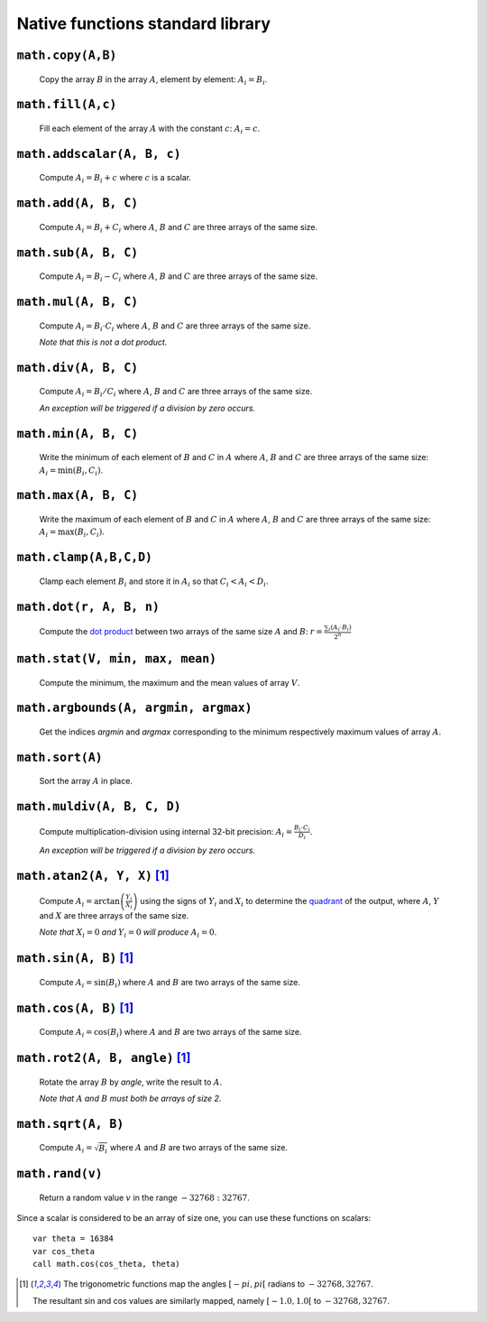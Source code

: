 .. _aseba_natives:

Native functions standard library
=================================

``math.copy(A,B)``
-------------------

  Copy the array :math:`B` in the array :math:`A`, element by element: :math:`A_{i} = B_{i}`.

``math.fill(A,c)``
------------------
  Fill each element of the array :math:`A` with the constant :math:`c`: :math:`A_{i} = c`.

``math.addscalar(A, B, c)``
----------------------------
   Compute :math:`A_{i} = B_{i} + c` where :math:`c` is a scalar.


``math.add(A, B, C)``
---------------------
  Compute :math:`A_{i} = B_{i} + C_{i}` where :math:`A`, :math:`B` and :math:`C` are three arrays of the same size.


``math.sub(A, B, C)``
---------------------
   Compute :math:`A_{i} = B_{i} - C_{i}` where :math:`A`, :math:`B` and :math:`C` are three arrays of the same size.

``math.mul(A, B, C)``
---------------------
    Compute :math:`A_{i} = B_{i} \cdot C_{i}` where :math:`A`, :math:`B` and :math:`C` are three arrays of the same size.

    *Note that this is not a dot product.*

``math.div(A, B, C)``
---------------------
    Compute :math:`A_{i} = B_{i} / C_{i}` where :math:`A`, :math:`B` and :math:`C` are three arrays of the same size.

    *An exception will be triggered if a division by zero occurs.*

``math.min(A, B, C)``
---------------------
  Write the minimum of each element of :math:`B` and :math:`C` in
  :math:`A` where :math:`A`, :math:`B` and :math:`C` are three arrays of
  the same size: :math:`A_{i} = \mathrm{min}(B_{i}, C_{i})`.

``math.max(A, B, C)``
---------------------
  Write the maximum of each element of :math:`B` and :math:`C` in
  :math:`A` where :math:`A`, :math:`B` and :math:`C` are three arrays of
  the same size: :math:`A_{i} = \mathrm{max}(B_{i}, C_{i})`.

``math.clamp(A,B,C,D)``
-----------------------
  Clamp each element :math:`B_{i}` and store it in :math:`A_{i}` so that :math:`C_{i} < A_{i} < D_{i}`.


``math.dot(r, A, B, n)``
------------------------
   Compute the `dot product <http://en.wikipedia.org/wiki/Dot_product>`__
   between two arrays of the same size :math:`A` and
   :math:`B`:
   :math:`r = \frac{\sum_{i}(A_{i}\cdot B_{i})}{2^{n}}`


``math.stat(V, min, max, mean)``
--------------------------------
  Compute the minimum, the maximum and the mean values of array
  :math:`V`.

``math.argbounds(A, argmin, argmax)``
-------------------------------------
  Get the indices *argmin* and *argmax* corresponding to the minimum
  respectively maximum values of array :math:`A`.

``math.sort(A)``
----------------
  Sort the array :math:`A` in place.

``math.muldiv(A, B, C, D)``
---------------------------
  Compute multiplication-division using internal 32-bit precision:
  :math:`A_{i} = \frac{B_{i}\cdot C_{i}}{D_{i}}`.

  *An exception will be triggered if a division by zero occurs.*

``math.atan2(A, Y, X)`` [1]_
----------------------------
  Compute :math:`A_{i}=\arctan\left(\frac{Y_{i}}{X_{i}}\right)` using
  the signs of :math:`Y_{i}` and :math:`X_{i}` to determine the
  `quadrant <http://en.wikipedia.org/wiki/Quadrant_%28plane_geometry%29>`__
  of the output, where :math:`A`, :math:`Y` and :math:`X` are three
  arrays of the same size.

  *Note that* :math:`X_{i} = 0` *and* :math:`Y_{i} = 0` *will produce* :math:`A_{i} = 0`.

``math.sin(A, B)``  [1]_
------------------------
  Compute :math:`A_{i} = \sin(B_{i})` where :math:`A` and :math:`B` are
  two arrays of the same size.

``math.cos(A, B)`` [1]_
-----------------------
  Compute :math:`A_{i} = \cos(B_{i})` where :math:`A` and :math:`B` are
  two arrays of the same size.

``math.rot2(A, B, angle)`` [1]_
--------------------------------
  Rotate the array :math:`B` by *angle*, write the result to :math:`A`.

  *Note that* :math:`A` *and* :math:`B` *must both be arrays of size 2.*

``math.sqrt(A, B)``
-------------------
  Compute :math:`A_{i} = \sqrt{B_{i}}` where :math:`A` and :math:`B` are
  two arrays of the same size.

``math.rand(v)``
----------------
  Return a random value :math:`v` in the range :math:`-32768:32767`.

Since a scalar is considered to be an array of size one, you can use
these functions on scalars:

::

    var theta = 16384
    var cos_theta
    call math.cos(cos_theta, theta)

.. [1] The trigonometric functions map the angles :math:`[-pi,pi[` radians to :math:`-32768,32767`.

   The resultant sin and cos values are similarly mapped, namely :math:`[-1.0,1.0[` to :math:`-32768,32767`.
